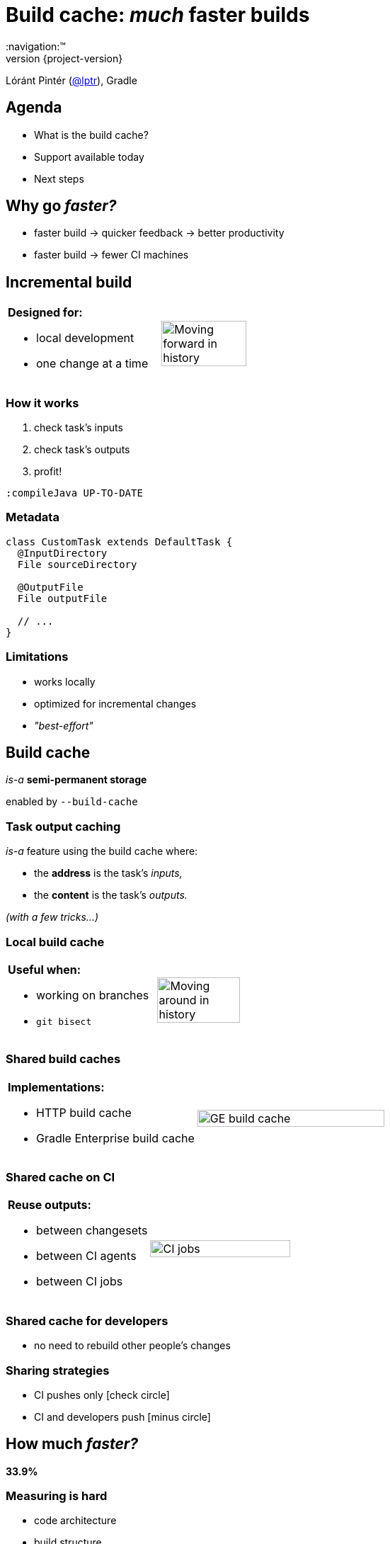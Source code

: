 = Build cache: _much_ faster builds
:title-slide-background-image: title.jpeg
:title-slide-transition: zoom
:title-slide-transition-speed: fast
:revnumber: {project-version}
ifndef::imagesdir[:imagesdir: images]
ifndef::sourcedir[:sourcedir: ../java]
:deckjs_transition: fade
:navigation:™
:menu:
:status:
:icons: font

Lóránt Pintér (https://twitter.com/lptr[@lptr]), Gradle

== Agenda

* What is the build cache?
* Support available today
* Next steps

== Why go _faster?_

* faster{nbsp}build ->{nbsp}quicker{nbsp}feedback ->{nbsp}better{nbsp}productivity
* faster{nbsp}build ->{nbsp}fewer{nbsp}CI{nbsp}machines

== Incremental build

[cols="2*a"]
|===
|
*Designed for:*

* local development
* one change at a time
|image:history-linear.png[Moving forward in history,75%,75%]
|===

=== How it works

1. check task's inputs
2. check task's outputs
3. profit!

`:compileJava UP-TO-DATE`

=== Metadata

[source,groovy]
----
class CustomTask extends DefaultTask {
  @InputDirectory
  File sourceDirectory

  @OutputFile
  File outputFile

  // ...
}
----

=== Limitations

* works locally
* optimized for incremental changes
* _"best-effort"_

== Build cache

_is-a_ *semi-permanent storage*

enabled by `--build-cache`

=== Task output caching

_is-a_ feature using the build cache where:

* the *address* is the task's _inputs,_
* the *content* is the task's _outputs._

_(with a few tricks...)_

=== Local build cache

[cols="2*a"]
|===
|
*Useful when:*

* working on branches
* `git bisect`
|image:history-branches.png[Moving around in history,75%,75%]
|===

=== Shared build caches

[cols="2*a"]
|===
|
*Implementations:*

* HTTP build cache
* Gradle Enterprise build cache
|image:ge-build-cache.png[GE build cache,100%,100%]
|===

=== Shared cache on CI

[cols="2*a"]
|===
|
*Reuse outputs:*

* between changesets
* between CI agents
* between CI jobs
|image:ci-jobs.png[CI jobs,100%,100%]
|===

=== Shared cache for developers

* no need to rebuild other people's changes

=== Sharing strategies

- CI pushes only icon:check-circle[]
- CI and developers push icon:minus-circle[]

== How much _faster?_

[.lead]
[line-through]#*33.9%*#

=== Measuring is hard

- code architecture
- build structure
- nature of the change
- what tasks are cached

=== Gradle developers

- slow connections
- geographically diverse
- one big `:core` module with 30%+ of the code

*7.96%* faster (*167* builds)

=== Gradle's CI #1

Code quality checks: *-25.7%*

image::cache-gains-stage-1.png[Cache gains -- stage 1,100%,100%]

*3* hours saved (*42* builds)

=== Gradle's CI #2

Linux & Windows integration tests: *-33.9%*

image::cache-gains-stage-3.png[Cache gains -- stage 3,100%,100%]

*62* hours saved (*32* builds)

=== Statistics

image::ge-cache-stats.png[GE cache statistics,100%,100%]

== Challenges

* caching uses same metadata__*__ as incremental build
* more permanent, no `clean` to fix problems

_* -- that can be faulty_

=== Fix it for good

=== For third-party tasks

* more warnings
* enforce good practices
* disable caching when unsafe
* later: isolated execution

=== Fixes in Gradle

* better stale file cleanup
* track Java version
* remove Java-Groovy compilation overlap

=== Improved documentation

* user guide chapter for inputs and outputs
* build cache guide

=== New problems with sharing outputs

* non-homogenous environments
** OS, locale, env. vars
** tool versions installed

* new concept: *relocatability*
** where's your `$HOME`?

=== Relocatability

[source,groovy]
----
class CustomTask extends DefaultTask {

  @PathSensitive(PathSensitivity.RELATIVE)
  @InputDirectory
  File sourceDirectory

  // ...
}
----

// === Path sensitivity
//
// * `ABSOLUTE` -- is the default
// * `RELATIVE` -- discards common directory part
// * `NAME_ONLY` -- keeps the file name only
// * `NONE` -- ignores path completely

[%notitle]
=== Unsorted example

[source,groovy]
----
@CacheableTask
class ConcatenateTask extends DefaultTask {
  @PathSensitive(PathSensitivity.NONE)
  @InputFiles FileCollection sourceFiles
  @OutputFile File outputFile

  @TaskAction
  void concatenate() {
    outputFile.createNewFile()
    sourceFiles.each {
      outputFile << it.text + '\n'
    }
  }
}
----

[%notitle]
=== Sorted example

[source,groovy]
----
@CacheableTask
class ConcatenateTask extends DefaultTask {
  @PathSensitive(PathSensitivity.NONE)
  @InputFiles FileCollection sourceFiles
  @OutputFile File outputFile

  @TaskAction
  void concatenate() {
    outputFile.createNewFile()
    sourceFiles.sort().each {
      outputFile << it.text + '\n'
    }
  }
}
----

== Roadmap

* opt-in: tasks are marked with `@CacheableTask`
** custom tasks support later
* Java projects supported in Gradle 4.0
* caching support coming in Android plugin 3.0
* full Scala, Groovy and native support coming

== More resources

* Build Cache Guide:
** https://guides.gradle.org/using-build-cache[]
* Gradle Enterprise cache:
** https://gradle.com/build-cache[]
* Slides:
** https://github.com/lptr/gradle-summit-2017-build-cache-introduction[]

Learn more at https://gradle.org[gradle.org]

=== Summit talks

* Slack: https://gradlesummit.slack.com/archives/C5XF2THK3[#build-cache]

* *Moving existing builds towards full cacheability*
** Tomorrow 1pm in MEDITERRANEAN III
** _Stefan Wolf_ and _Sterling Greene_

* *Maximizing incrementality*
** Tomorrow 4.40pm in MEDITERRANEAN III
** _Cédric Champeau_

== Q & A

[%notitle]
== Thanks
image::outro.jpeg[background, size=cover]
